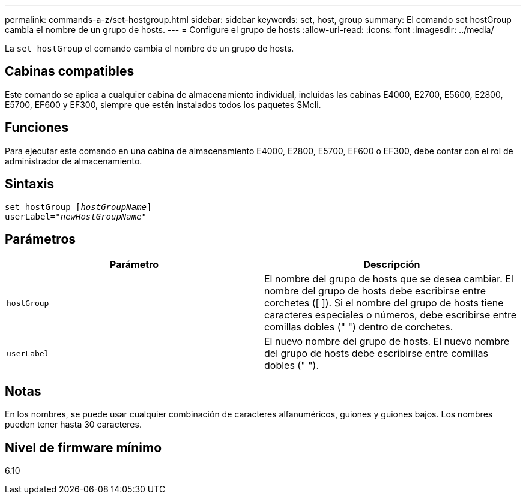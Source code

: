 ---
permalink: commands-a-z/set-hostgroup.html 
sidebar: sidebar 
keywords: set, host, group 
summary: El comando set hostGroup cambia el nombre de un grupo de hosts. 
---
= Configure el grupo de hosts
:allow-uri-read: 
:icons: font
:imagesdir: ../media/


[role="lead"]
La `set hostGroup` el comando cambia el nombre de un grupo de hosts.



== Cabinas compatibles

Este comando se aplica a cualquier cabina de almacenamiento individual, incluidas las cabinas E4000, E2700, E5600, E2800, E5700, EF600 y EF300, siempre que estén instalados todos los paquetes SMcli.



== Funciones

Para ejecutar este comando en una cabina de almacenamiento E4000, E2800, E5700, EF600 o EF300, debe contar con el rol de administrador de almacenamiento.



== Sintaxis

[source, cli, subs="+macros"]
----
set hostGroup pass:quotes[[_hostGroupName_]]
userLabel=pass:quotes["_newHostGroupName_"]
----


== Parámetros

[cols="2*"]
|===
| Parámetro | Descripción 


 a| 
`hostGroup`
 a| 
El nombre del grupo de hosts que se desea cambiar. El nombre del grupo de hosts debe escribirse entre corchetes ([ ]). Si el nombre del grupo de hosts tiene caracteres especiales o números, debe escribirse entre comillas dobles (" ") dentro de corchetes.



 a| 
`userLabel`
 a| 
El nuevo nombre del grupo de hosts. El nuevo nombre del grupo de hosts debe escribirse entre comillas dobles (" ").

|===


== Notas

En los nombres, se puede usar cualquier combinación de caracteres alfanuméricos, guiones y guiones bajos. Los nombres pueden tener hasta 30 caracteres.



== Nivel de firmware mínimo

6.10
